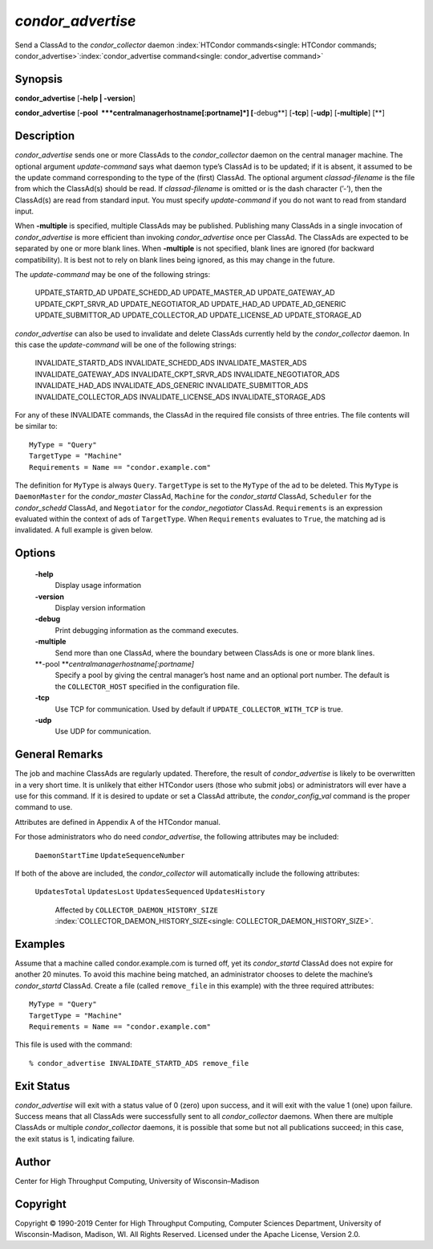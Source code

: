       

*condor\_advertise*
===================

Send a ClassAd to the *condor\_collector* daemon
:index:`HTCondor commands<single: HTCondor commands; condor_advertise>`\ :index:`condor_advertise command<single: condor_advertise command>`

Synopsis
--------

**condor\_advertise** [**-help \| -version**\ ]

**condor\_advertise** [**-pool  **\ *centralmanagerhostname[:portname]*]
[**-debug**\ ] [**-tcp**\ ] [**-udp**\ ] [**-multiple**\ ] [**\ ]

Description
-----------

*condor\_advertise* sends one or more ClassAds to the
*condor\_collector* daemon on the central manager machine. The optional
argument *update-command* says what daemon type’s ClassAd is to be
updated; if it is absent, it assumed to be the update command
corresponding to the type of the (first) ClassAd. The optional argument
*classad-filename* is the file from which the ClassAd(s) should be read.
If *classad-filename* is omitted or is the dash character (’-’), then
the ClassAd(s) are read from standard input. You must specify
*update-command* if you do not want to read from standard input.

When **-multiple** is specified, multiple ClassAds may be published.
Publishing many ClassAds in a single invocation of *condor\_advertise*
is more efficient than invoking *condor\_advertise* once per ClassAd.
The ClassAds are expected to be separated by one or more blank lines.
When **-multiple** is not specified, blank lines are ignored (for
backward compatibility). It is best not to rely on blank lines being
ignored, as this may change in the future.

The *update-command* may be one of the following strings:

 UPDATE\_STARTD\_AD
 UPDATE\_SCHEDD\_AD
 UPDATE\_MASTER\_AD
 UPDATE\_GATEWAY\_AD
 UPDATE\_CKPT\_SRVR\_AD
 UPDATE\_NEGOTIATOR\_AD
 UPDATE\_HAD\_AD
 UPDATE\_AD\_GENERIC
 UPDATE\_SUBMITTOR\_AD
 UPDATE\_COLLECTOR\_AD
 UPDATE\_LICENSE\_AD
 UPDATE\_STORAGE\_AD

*condor\_advertise* can also be used to invalidate and delete ClassAds
currently held by the *condor\_collector* daemon. In this case the
*update-command* will be one of the following strings:

 INVALIDATE\_STARTD\_ADS
 INVALIDATE\_SCHEDD\_ADS
 INVALIDATE\_MASTER\_ADS
 INVALIDATE\_GATEWAY\_ADS
 INVALIDATE\_CKPT\_SRVR\_ADS
 INVALIDATE\_NEGOTIATOR\_ADS
 INVALIDATE\_HAD\_ADS
 INVALIDATE\_ADS\_GENERIC
 INVALIDATE\_SUBMITTOR\_ADS
 INVALIDATE\_COLLECTOR\_ADS
 INVALIDATE\_LICENSE\_ADS
 INVALIDATE\_STORAGE\_ADS

For any of these INVALIDATE commands, the ClassAd in the required file
consists of three entries. The file contents will be similar to:

::

    MyType = "Query" 
    TargetType = "Machine" 
    Requirements = Name == "condor.example.com"

The definition for ``MyType`` is always ``Query``. ``TargetType`` is set
to the ``MyType`` of the ad to be deleted. This ``MyType`` is
``DaemonMaster`` for the *condor\_master* ClassAd, ``Machine`` for the
*condor\_startd* ClassAd, ``Scheduler`` for the *condor\_schedd*
ClassAd, and ``Negotiator`` for the *condor\_negotiator* ClassAd.
``Requirements`` is an expression evaluated within the context of ads of
``TargetType``. When ``Requirements`` evaluates to ``True``, the
matching ad is invalidated. A full example is given below.

Options
-------

 **-help**
    Display usage information
 **-version**
    Display version information
 **-debug**
    Print debugging information as the command executes.
 **-multiple**
    Send more than one ClassAd, where the boundary between ClassAds is
    one or more blank lines.
 **-pool **\ *centralmanagerhostname[:portname]*
    Specify a pool by giving the central manager’s host name and an
    optional port number. The default is the ``COLLECTOR_HOST``
    specified in the configuration file.
 **-tcp**
    Use TCP for communication. Used by default if
    ``UPDATE_COLLECTOR_WITH_TCP`` is true.
 **-udp**
    Use UDP for communication.

General Remarks
---------------

The job and machine ClassAds are regularly updated. Therefore, the
result of *condor\_advertise* is likely to be overwritten in a very
short time. It is unlikely that either HTCondor users (those who submit
jobs) or administrators will ever have a use for this command. If it is
desired to update or set a ClassAd attribute, the *condor\_config\_val*
command is the proper command to use.

Attributes are defined in Appendix A of the HTCondor manual.

For those administrators who do need *condor\_advertise*, the following
attributes may be included:

 ``DaemonStartTime``
 ``UpdateSequenceNumber``

If both of the above are included, the *condor\_collector* will
automatically include the following attributes:

 ``UpdatesTotal``
 ``UpdatesLost``
 ``UpdatesSequenced``
 ``UpdatesHistory``
    Affected by ``COLLECTOR_DAEMON_HISTORY_SIZE``
    :index:`COLLECTOR_DAEMON_HISTORY_SIZE<single: COLLECTOR_DAEMON_HISTORY_SIZE>`.

Examples
--------

Assume that a machine called condor.example.com is turned off, yet its
*condor\_startd* ClassAd does not expire for another 20 minutes. To
avoid this machine being matched, an administrator chooses to delete the
machine’s *condor\_startd* ClassAd. Create a file (called
``remove_file`` in this example) with the three required attributes:

::

    MyType = "Query" 
    TargetType = "Machine" 
    Requirements = Name == "condor.example.com"

This file is used with the command:

::

    % condor_advertise INVALIDATE_STARTD_ADS remove_file

Exit Status
-----------

*condor\_advertise* will exit with a status value of 0 (zero) upon
success, and it will exit with the value 1 (one) upon failure. Success
means that all ClassAds were successfully sent to all
*condor\_collector* daemons. When there are multiple ClassAds or
multiple *condor\_collector* daemons, it is possible that some but not
all publications succeed; in this case, the exit status is 1, indicating
failure.

Author
------

Center for High Throughput Computing, University of Wisconsin–Madison

Copyright
---------

Copyright © 1990-2019 Center for High Throughput Computing, Computer
Sciences Department, University of Wisconsin-Madison, Madison, WI. All
Rights Reserved. Licensed under the Apache License, Version 2.0.

      
